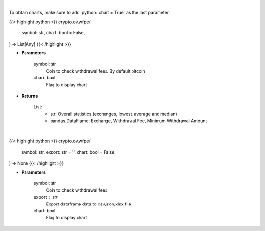 .. role:: python(code)
    :language: python
    :class: highlight

|

To obtain charts, make sure to add :python:`chart = True` as the last parameter.

.. raw:: html

    <h3>
    > Getting data
    </h3>

{{< highlight python >}}
crypto.ov.wfpe(
    symbol: str,
    chart: bool = False,
) -> List[Any]
{{< /highlight >}}

.. raw:: html

    <p>
    Scrapes coin withdrawal fees per exchange
    [Source: https://withdrawalfees.com/]
    </p>

* **Parameters**

    symbol: str
        Coin to check withdrawal fees. By default bitcoin
    chart: bool
       Flag to display chart


* **Returns**

    List:
        - str:              Overall statistics (exchanges, lowest, average and median)
        - pandas.DataFrame: Exchange, Withdrawal Fee, Minimum Withdrawal Amount

|

.. raw:: html

    <h3>
    > Getting charts
    </h3>

{{< highlight python >}}
crypto.ov.wfpe(
    symbol: str,
    export: str = '',
    chart: bool = False,
) -> None
{{< /highlight >}}

.. raw:: html

    <p>
    Coin withdrawal fees per exchange
    [Source: https://withdrawalfees.com/]
    </p>

* **Parameters**

    symbol: str
        Coin to check withdrawal fees
    export : str
        Export dataframe data to csv,json,xlsx file
    chart: bool
       Flag to display chart

